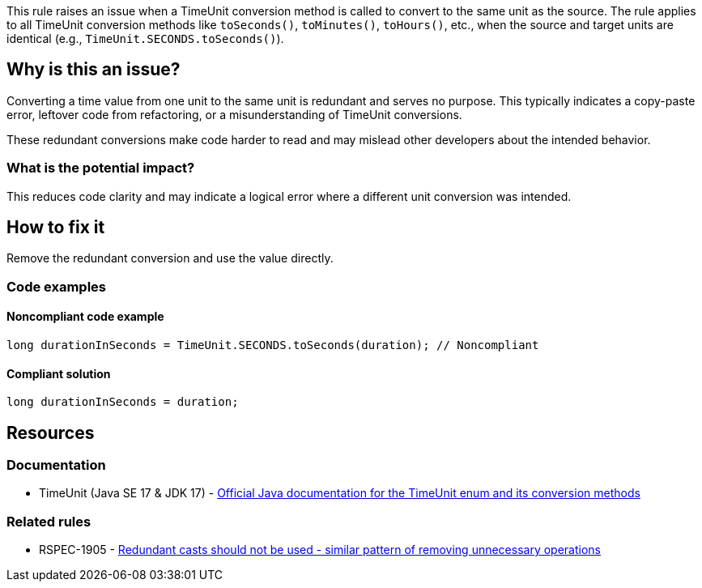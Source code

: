 This rule raises an issue when a TimeUnit conversion method is called to convert to the same unit as the source. The rule applies to all TimeUnit conversion methods like `toSeconds()`, `toMinutes()`, `toHours()`, etc., when the source and target units are identical (e.g., `TimeUnit.SECONDS.toSeconds()`).

== Why is this an issue?

Converting a time value from one unit to the same unit is redundant and serves no purpose. This typically indicates a copy-paste error, leftover code from refactoring, or a misunderstanding of TimeUnit conversions.

These redundant conversions make code harder to read and may mislead other developers about the intended behavior.

=== What is the potential impact?

This reduces code clarity and may indicate a logical error where a different unit conversion was intended.

== How to fix it

Remove the redundant conversion and use the value directly.

=== Code examples

==== Noncompliant code example

[source,java,diff-id=1,diff-type=noncompliant]
----
long durationInSeconds = TimeUnit.SECONDS.toSeconds(duration); // Noncompliant
----

==== Compliant solution

[source,java,diff-id=1,diff-type=compliant]
----
long durationInSeconds = duration;
----

== Resources

=== Documentation

 * TimeUnit (Java SE 17 & JDK 17) - https://docs.oracle.com/en/java/javase/17/docs/api/java.base/java/util/concurrent/TimeUnit.html[Official Java documentation for the TimeUnit enum and its conversion methods]

=== Related rules

 * RSPEC-1905 - https://rules.sonarsource.com/java/RSPEC-1905/[Redundant casts should not be used - similar pattern of removing unnecessary operations]
